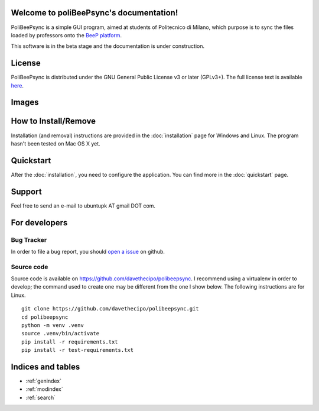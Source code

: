 .. PoliBeePsync documentation master file, created by
   sphinx-quickstart on Wed Dec 17 19:18:55 2014.
   You can adapt this file completely to your liking, but it should at least
   contain the root `toctree` directive.

Welcome to poliBeePsync's documentation!
========================================

PoliBeePsync is a simple GUI program, aimed at students of Politecnico di
Milano, which purpose is to sync the files loaded by professors onto the
`BeeP platform <https://beep.metid.polimi.it>`_.

This software is in the beta stage and the documentation is under
construction.


License
========

PoliBeePsync is distributed under the GNU General Public License v3 or later
(GPLv3+). The full license text is available `here <http://www.gnu.org/copyleft/gpl.html>`_.

Images
=======

.. image:: pbs-general.png
	:alt: The general settings tab.

.. image:: pbs-courses.png
	:alt: The list of courses available.

How to Install/Remove
============================

Installation (and removal) instructions are provided in the :doc:`installation` page for
Windows and Linux. The program hasn't been tested on Mac OS X yet.

Quickstart
============

After the :doc:`installation`, you need to configure the application.
You can find more in the :doc:`quickstart` page.

Support
=======

Feel free to send an e-mail to ubuntupk AT gmail DOT com.

For developers
===============

Bug Tracker
------------

In order to file a bug report, you should
`open a issue <https://github.com/davethecipo/polibeepsync/issues>`_
on github.

Source code
------------


Source code is available on `<https://github.com/davethecipo/polibeepsync>`_.
I recommend using a virtualenv in order to develop; the command used to create
one may be different from the one I show below. The following instructions are
for Linux.
::

    git clone https://github.com/davethecipo/polibeepsync.git
    cd polibeepsync
    python -m venv .venv
    source .venv/bin/activate
    pip install -r requirements.txt
    pip install -r test-requirements.txt



Indices and tables
==================

* :ref:`genindex`
* :ref:`modindex`
* :ref:`search`

